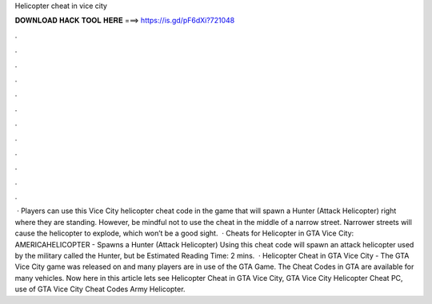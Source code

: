 Helicopter cheat in vice city

𝐃𝐎𝐖𝐍𝐋𝐎𝐀𝐃 𝐇𝐀𝐂𝐊 𝐓𝐎𝐎𝐋 𝐇𝐄𝐑𝐄 ===> https://is.gd/pF6dXi?721048

.

.

.

.

.

.

.

.

.

.

.

.

 · Players can use this Vice City helicopter cheat code in the game that will spawn a Hunter (Attack Helicopter) right where they are standing. However, be mindful not to use the cheat in the middle of a narrow street. Narrower streets will cause the helicopter to explode, which won’t be a good sight.  · Cheats for Helicopter in GTA Vice City: AMERICAHELICOPTER - Spawns a Hunter (Attack Helicopter) Using this cheat code will spawn an attack helicopter used by the military called the Hunter, but be Estimated Reading Time: 2 mins.  · Helicopter Cheat in GTA Vice City - The GTA Vice City game was released on and many players are in use of the GTA Game. The Cheat Codes in GTA are available for many vehicles. Now here in this article lets see Helicopter Cheat in GTA Vice City, GTA Vice City Helicopter Cheat PC, use of GTA Vice City Cheat Codes Army Helicopter.